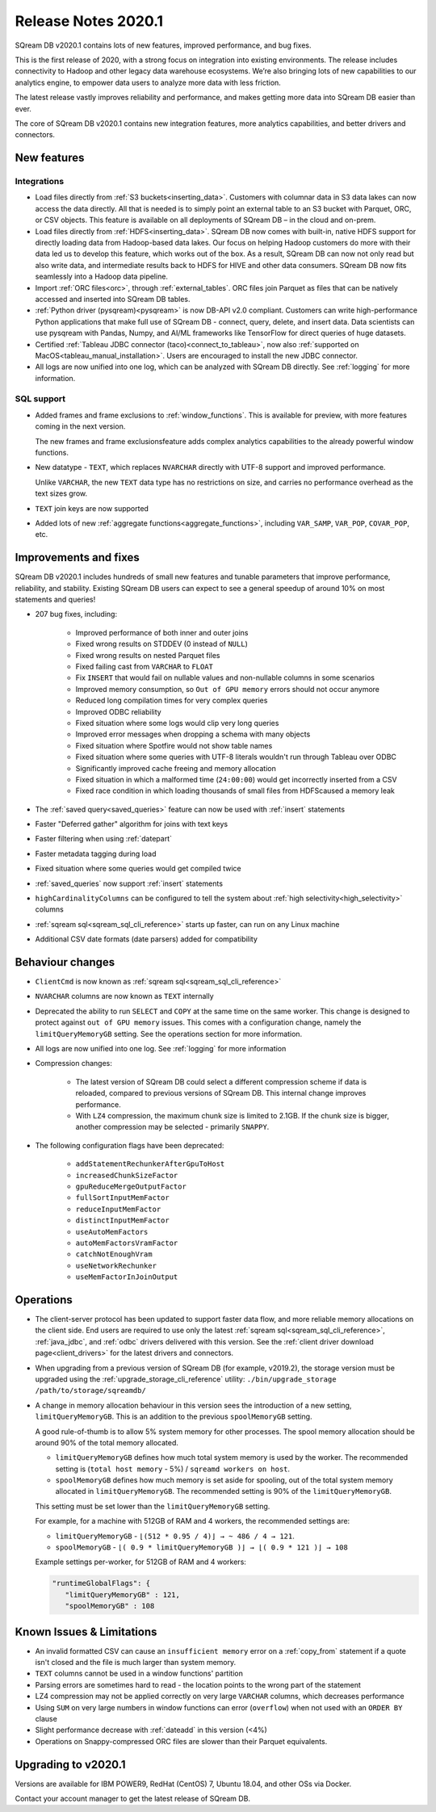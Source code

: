 .. _2020.1:

**************************
Release Notes 2020.1
**************************

SQream DB v2020.1 contains lots of new features, improved performance, and bug fixes.

This is the first release of 2020, with a strong focus on integration into existing environments. The release includes connectivity to Hadoop and other legacy data warehouse ecosystems. We’re also bringing lots of new capabilities to our analytics engine, to empower data users to analyze more data with less friction.

The latest release vastly improves reliability and performance, and makes getting more data into SQream DB easier than ever.

The core of SQream DB v2020.1 contains new integration features, more analytics capabilities, and better drivers and connectors.


New features
================

Integrations
-----------------

* Load files directly from :ref:`S3 buckets<inserting_data>`. Customers with columnar data in S3 data lakes can now access the data directly. All that is needed is to simply point an external table to an S3 bucket with Parquet, ORC, or CSV objects. This feature is available on all deployments of SQream DB – in the cloud and on-prem.

* Load files directly from :ref:`HDFS<inserting_data>`. SQream DB now comes with built-in, native HDFS support for directly loading data from Hadoop-based data lakes. Our focus on helping Hadoop customers do more with their data led us to develop this feature, which works out of the box. As a result, SQream DB can now not only read but also write data, and intermediate results back to HDFS for HIVE and other data consumers. SQream DB now fits seamlessly into a Hadoop data pipeline.


* Import :ref:`ORC files<orc>`, through :ref:`external_tables`. ORC files join Parquet as files that can be natively accessed and inserted into SQream DB tables.

* :ref:`Python driver (pysqream)<pysqream>` is now DB-API v2.0 compliant. Customers can write high-performance Python applications that make full use of SQream DB - connect, query, delete, and insert data. Data scientists can use pysqream with Pandas, Numpy, and AI/ML frameworks like TensorFlow for direct queries of huge datasets.

* Certified :ref:`Tableau JDBC connector (taco)<connect_to_tableau>`, now also :ref:`supported on MacOS<tableau_manual_installation>`. Users are encouraged to install the new JDBC connector.

* 
   All logs are now unified into one log, which can be analyzed with SQream DB directly.
   See :ref:`logging` for more information.


SQL support
---------------

* 
   Added frames and frame exclusions to :ref:`window_functions`. This is available for preview, with more features coming in the next version.
   
   The new frames and frame exclusionsfeature adds complex analytics capabilities to the already powerful window functions.

* 
   New datatype - ``TEXT``, which replaces ``NVARCHAR`` directly with UTF-8 support and improved performance.
   
   Unlike ``VARCHAR``, the new ``TEXT`` data type has no restrictions on size, and carries no performance overhead as the text sizes grow.

* ``TEXT`` join keys are now supported

* Added lots of new :ref:`aggregate functions<aggregate_functions>`, including ``VAR_SAMP``, ``VAR_POP``, ``COVAR_POP``, etc.


Improvements and fixes
========================

SQream DB v2020.1 includes hundreds of small new features and tunable parameters that improve performance, reliability, and stability. Existing SQream DB users can expect to see a general speedup of around 10% on most statements and queries!

* 207 bug fixes, including:
   
   - Improved performance of both inner and outer joins
   - Fixed wrong results on STDDEV (0 instead of ``NULL``)
   - Fixed wrong results on nested Parquet files
   - Fixed failing cast from ``VARCHAR`` to ``FLOAT``
   - Fix ``INSERT`` that would fail on nullable values and non-nullable columns in some scenarios
   - Improved memory consumption, so ``Out of GPU memory`` errors should not occur anymore
   - Reduced long compilation times for very complex queries
   - Improved ODBC reliability
   - Fixed situation where some logs would clip very long queries
   - Improved error messages when dropping a schema with many objects
   - Fixed situation where Spotfire would not show table names
   - Fixed situation where some queries with UTF-8 literals wouldn't run through Tableau over ODBC
   - Significantly improved cache freeing and memory allocation
   - Fixed situation in which a malformed time (``24:00:00``) would get incorrectly inserted from a CSV
   - Fixed race condition in which loading thousands of small files from HDFScaused a memory leak

* The :ref:`saved query<saved_queries>` feature can now be used with :ref:`insert` statements

* Faster "Deferred gather" algorithm for joins with text keys

* Faster filtering when using :ref:`datepart`

* Faster metadata tagging during load

* Fixed situation where some queries would get compiled twice

* :ref:`saved_queries` now support :ref:`insert` statements

* ``highCardinalityColumns`` can be configured to tell the system about :ref:`high selectivity<high_selectivity>` columns

* :ref:`sqream sql<sqream_sql_cli_reference>` starts up faster, can run on any Linux machine

* Additional CSV date formats (date parsers) added for compatibility

Behaviour changes
========================

* ``ClientCmd`` is now known as :ref:`sqream sql<sqream_sql_cli_reference>`

* ``NVARCHAR`` columns are now known as ``TEXT`` internally

* 
   Deprecated the ability to run ``SELECT`` and ``COPY`` at the same time on the same worker. This change is designed to protect against ``out of GPU memory`` issues.
   This comes with a configuration change, namely the ``limitQueryMemoryGB`` setting. See the operations section for more information.

* All logs are now unified into one log. See :ref:`logging` for more information

* Compression changes:
   
   - The latest version of SQream DB could select a different compression scheme if data is reloaded, compared to previous versions of SQream DB. This internal change improves performance.
   
   - With ``LZ4`` compression, the maximum chunk size is limited to 2.1GB. If the chunk size is bigger, another compression may be selected - primarily ``SNAPPY``.

* The following configuration flags have been deprecated:

   - ``addStatementRechunkerAfterGpuToHost``
   - ``increasedChunkSizeFactor``
   - ``gpuReduceMergeOutputFactor``
   - ``fullSortInputMemFactor``
   - ``reduceInputMemFactor``
   - ``distinctInputMemFactor``
   - ``useAutoMemFactors``
   - ``autoMemFactorsVramFactor``
   - ``catchNotEnoughVram``
   - ``useNetworkRechunker``
   - ``useMemFactorInJoinOutput``

Operations
========================

* The client-server protocol has been updated to support faster data flow, and more reliable memory allocations on the client side. End users are required to use only the latest :ref:`sqream sql<sqream_sql_cli_reference>`, :ref:`java_jdbc`, and :ref:`odbc` drivers delivered with this version. See the :ref:`client driver download page<client_drivers>` for the latest drivers and connectors.

* When upgrading from a previous version of SQream DB (for example, v2019.2), the storage version must be upgraded using the :ref:`upgrade_storage_cli_reference` utility: ``./bin/upgrade_storage /path/to/storage/sqreamdb/``

* 
   A change in memory allocation behaviour in this version sees the introduction of a new setting, ``limitQueryMemoryGB``. This is an addition to the previous ``spoolMemoryGB`` setting.
 
   A good rule-of-thumb is to allow 5% system memory for other processes. The spool memory allocation should be around 90% of the total memory allocated.
   
   - ``limitQueryMemoryGB`` defines how much total system memory is used by the worker. The recommended setting is (``total host memory`` - 5%) / ``sqreamd workers on host``.

   - ``spoolMemoryGB`` defines how much memory is set aside for spooling, out of the total system memory allocated in ``limitQueryMemoryGB``. The recommended setting is 90% of the ``limitQueryMemoryGB``.
   
   This setting must be set lower than the ``limitQueryMemoryGB`` setting.
   
   For example, for a machine with 512GB of RAM and 4 workers, the recommended settings are:
   
   - ``limitQueryMemoryGB`` - ``⌊(512 * 0.95 / 4)⌋ → ~ 486 / 4 → 121``.
   
   - ``spoolMemoryGB`` - ``⌊( 0.9 * limitQueryMemoryGB )⌋ → ⌊( 0.9 * 121 )⌋ → 108``

   Example settings per-worker, for 512GB of RAM and 4 workers:
   
   .. code-block:: none
      
      "runtimeGlobalFlags": {
         "limitQueryMemoryGB" : 121,
         "spoolMemoryGB" : 108

   

 
Known Issues & Limitations
================================

* An invalid formatted CSV can cause an ``insufficient memory`` error on a :ref:`copy_from` statement if a quote isn't closed and the file is much larger than system memory.

* ``TEXT`` columns cannot be used in a window functions' partition

* Parsing errors are sometimes hard to read - the location points to the wrong part of the statement

* LZ4 compression may not be applied correctly on very large ``VARCHAR`` columns, which decreases performance

* Using ``SUM`` on very large numbers in window functions can error (``overflow``) when not used with an ``ORDER BY`` clause

* Slight performance decrease with :ref:`dateadd` in this version (<4%)

* Operations on Snappy-compressed ORC files are slower than their Parquet equivalents.


Upgrading to v2020.1
========================

Versions are available for IBM POWER9, RedHat (CentOS) 7, Ubuntu 18.04, and other OSs via Docker.

Contact your account manager to get the latest release of SQream DB.
